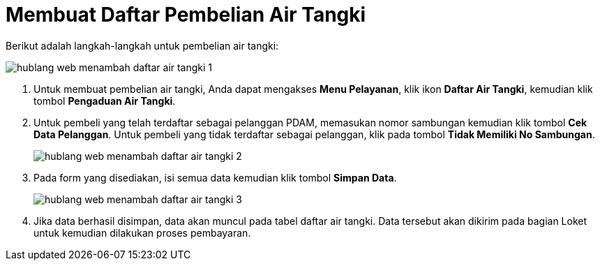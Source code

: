 = Membuat Daftar Pembelian Air Tangki

Berikut adalah langkah-langkah untuk pembelian air tangki:

image::../images-hublang-web/hublang-web-menambah-daftar-air-tangki-1.png[align="center"]

1. Untuk membuat pembelian air tangki, Anda dapat mengakses *Menu Pelayanan*, klik ikon *Daftar Air Tangki*, kemudian klik tombol *Pengaduan Air Tangki*. 

2. Untuk pembeli yang telah terdaftar sebagai pelanggan PDAM, memasukan nomor sambungan kemudian klik tombol *Cek Data Pelanggan*. Untuk pembeli yang tidak terdaftar sebagai pelanggan, klik pada tombol *Tidak Memiliki No Sambungan*.
+
image::../images-hublang-web/hublang-web-menambah-daftar-air-tangki-2.png[align="center"]

3. Pada form yang disediakan, isi semua data kemudian klik tombol *Simpan Data*.
+
image::../images-hublang-web/hublang-web-menambah-daftar-air-tangki-3.png[align="center"]

4. Jika data berhasil disimpan, data akan muncul pada tabel daftar air tangki. Data tersebut akan dikirim pada bagian Loket untuk kemudian dilakukan proses pembayaran.





